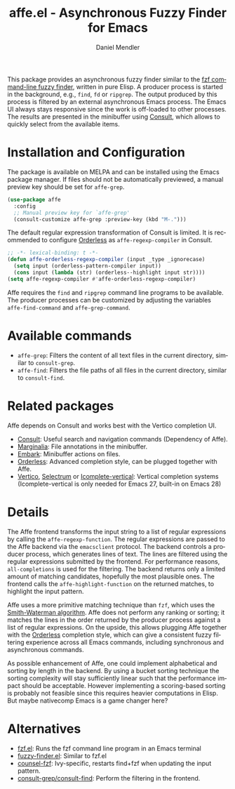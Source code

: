 #+title: affe.el - Asynchronous Fuzzy Finder for Emacs
#+author: Daniel Mendler
#+language: en
#+export_file_name: affe.texi
#+texinfo_dir_category: Emacs
#+texinfo_dir_title: Affe: (affe).
#+texinfo_dir_desc: Asynchronous Fuzzy Finder for Emacs.

#+html: <a href="https://www.gnu.org/software/emacs/"><img alt="GNU Emacs" src="https://github.com/minad/corfu/blob/screenshots/emacs.svg?raw=true"/></a>
#+html: <a href="https://melpa.org/#/affe"><img alt="MELPA" src="https://melpa.org/packages/affe-badge.svg"/></a>
#+html: <a href="https://stable.melpa.org/#/affe"><img alt="MELPA Stable" src="https://stable.melpa.org/packages/affe-badge.svg"/></a>

#+html: <img src="https://upload.wikimedia.org/wikipedia/commons/thumb/f/fd/Lar_Gibbon_%2846946767992%29.jpg/1920px-Lar_Gibbon_%2846946767992%29.jpg" align="right" width="40%">

This package provides an asynchronous fuzzy finder similar to the [[https://github.com/junegunn/fzf][fzf
command-line fuzzy finder]], written in pure Elisp. A producer process is started
in the background, e.g., ~find~, ~fd~ or ~ripgrep~. The output produced by this
process is filtered by an external asynchronous Emacs process. The Emacs UI
always stays responsive since the work is off-loaded to other processes. The
results are presented in the minibuffer using [[https://github.com/minad/consult][Consult]], which allows to quickly
select from the available items.

* Installation and Configuration

The package is available on MELPA and can be installed using the Emacs package
manager. If files should not be automatically previewed, a manual preview key
should be set for ~affe-grep~.

#+begin_src emacs-lisp
  (use-package affe
    :config
    ;; Manual preview key for `affe-grep'
    (consult-customize affe-grep :preview-key (kbd "M-.")))
#+end_src

The default regular expression transformation of Consult is limited. It is
recommended to configure [[https://github.com/oantolin/orderless][Orderless]] as =affe-regexp-compiler= in Consult.

#+begin_src emacs-lisp
  ;; -*- lexical-binding: t -*-
  (defun affe-orderless-regexp-compiler (input _type _ignorecase)
    (setq input (orderless-pattern-compiler input))
    (cons input (lambda (str) (orderless--highlight input str))))
  (setq affe-regexp-compiler #'affe-orderless-regexp-compiler)
#+end_src

Affe requires the ~find~ and ~ripgrep~ command line programs to be available. The
producer processes can be customized by adjusting the variables
~affe-find-command~ and ~affe-grep-command~.

* Available commands

- ~affe-grep~: Filters the content of all text files in the current directory, similar to ~consult-grep~.
- ~affe-find~: Filters the file paths of all files in the current directory, similar to ~consult-find~.

* Related packages

Affe depends on Consult and works best with the Vertico completion UI.

- [[https://github.com/minad/consult][Consult]]: Useful search and navigation commands (Dependency of Affe).
- [[https://github.com/minad/marginalia][Marginalia]]: File annotations in the minibuffer.
- [[https://github.com/oantolin/embark][Embark]]: Minibuffer actions on files.
- [[https://github.com/oantolin/orderless][Orderless]]: Advanced completion style, can be plugged together with Affe.
- [[https://github.com/minad/vertico][Vertico]], [[https://github.com/raxod502/selectrum][Selectrum]] or [[https://github.com/oantolin/icomplete-vertical][Icomplete-vertical]]: Vertical completion systems
  (Icomplete-vertical is only needed for Emacs 27, built-in on Emacs 28)

* Details

The Affe frontend transforms the input string to a list of regular expressions
by calling the ~affe-regexp-function~. The regular expressions are passed to the
Affe backend via the ~emacsclient~ protocol. The backend controls a producer
process, which generates lines of text. The lines are filtered using the regular
expressions submitted by the frontend. For performance reasons,
~all-completions~ is used for the filtering. The backend returns only a limited
amount of matching candidates, hopefully the most plausible ones. The frontend
calls the ~affe-highlight-function~ on the returned matches, to highlight the
input pattern.

Affe uses a more primitive matching technique than ~fzf~, which uses the
[[https://en.wikipedia.org/wiki/Smith%E2%80%93Waterman_algorithm][Smith-Waterman algorithm]]. Affe does not perform any ranking or sorting; it
matches the lines in the order returned by the producer process against a list
of regular expressions. On the upside, this allows plugging Affe together with
the [[https://github.com/oantolin/orderless][Orderless]] completion style, which can give a consistent fuzzy filtering
experience across all Emacs commands, including synchronous and asynchronous
commands.

As possible enhancement of Affe, one could implement alphabetical and sorting by
length in the backend. By using a bucket sorting technique the sorting
complexity will stay sufficiently linear such that the performance impact should
be acceptable. However implementing a scoring-based sorting is probably not
feasible since this requires heavier computations in Elisp. But maybe nativecomp
Emacs is a game changer here?

* Alternatives

- [[https://github.com/bling/fzf.el][fzf.el]]: Runs the fzf command line program in an Emacs terminal
- [[https://github.com/10sr/fuzzy-finder-el][fuzzy-finder.el]]: Similar to fzf.el
- [[https://github.com/abo-abo/swiper][counsel-fzf]]: Ivy-specific, restarts find+fzf when updating the input pattern.
- [[https://github.com/minad/consult][consult-grep/consult-find]]: Perform the filtering in the frontend.
